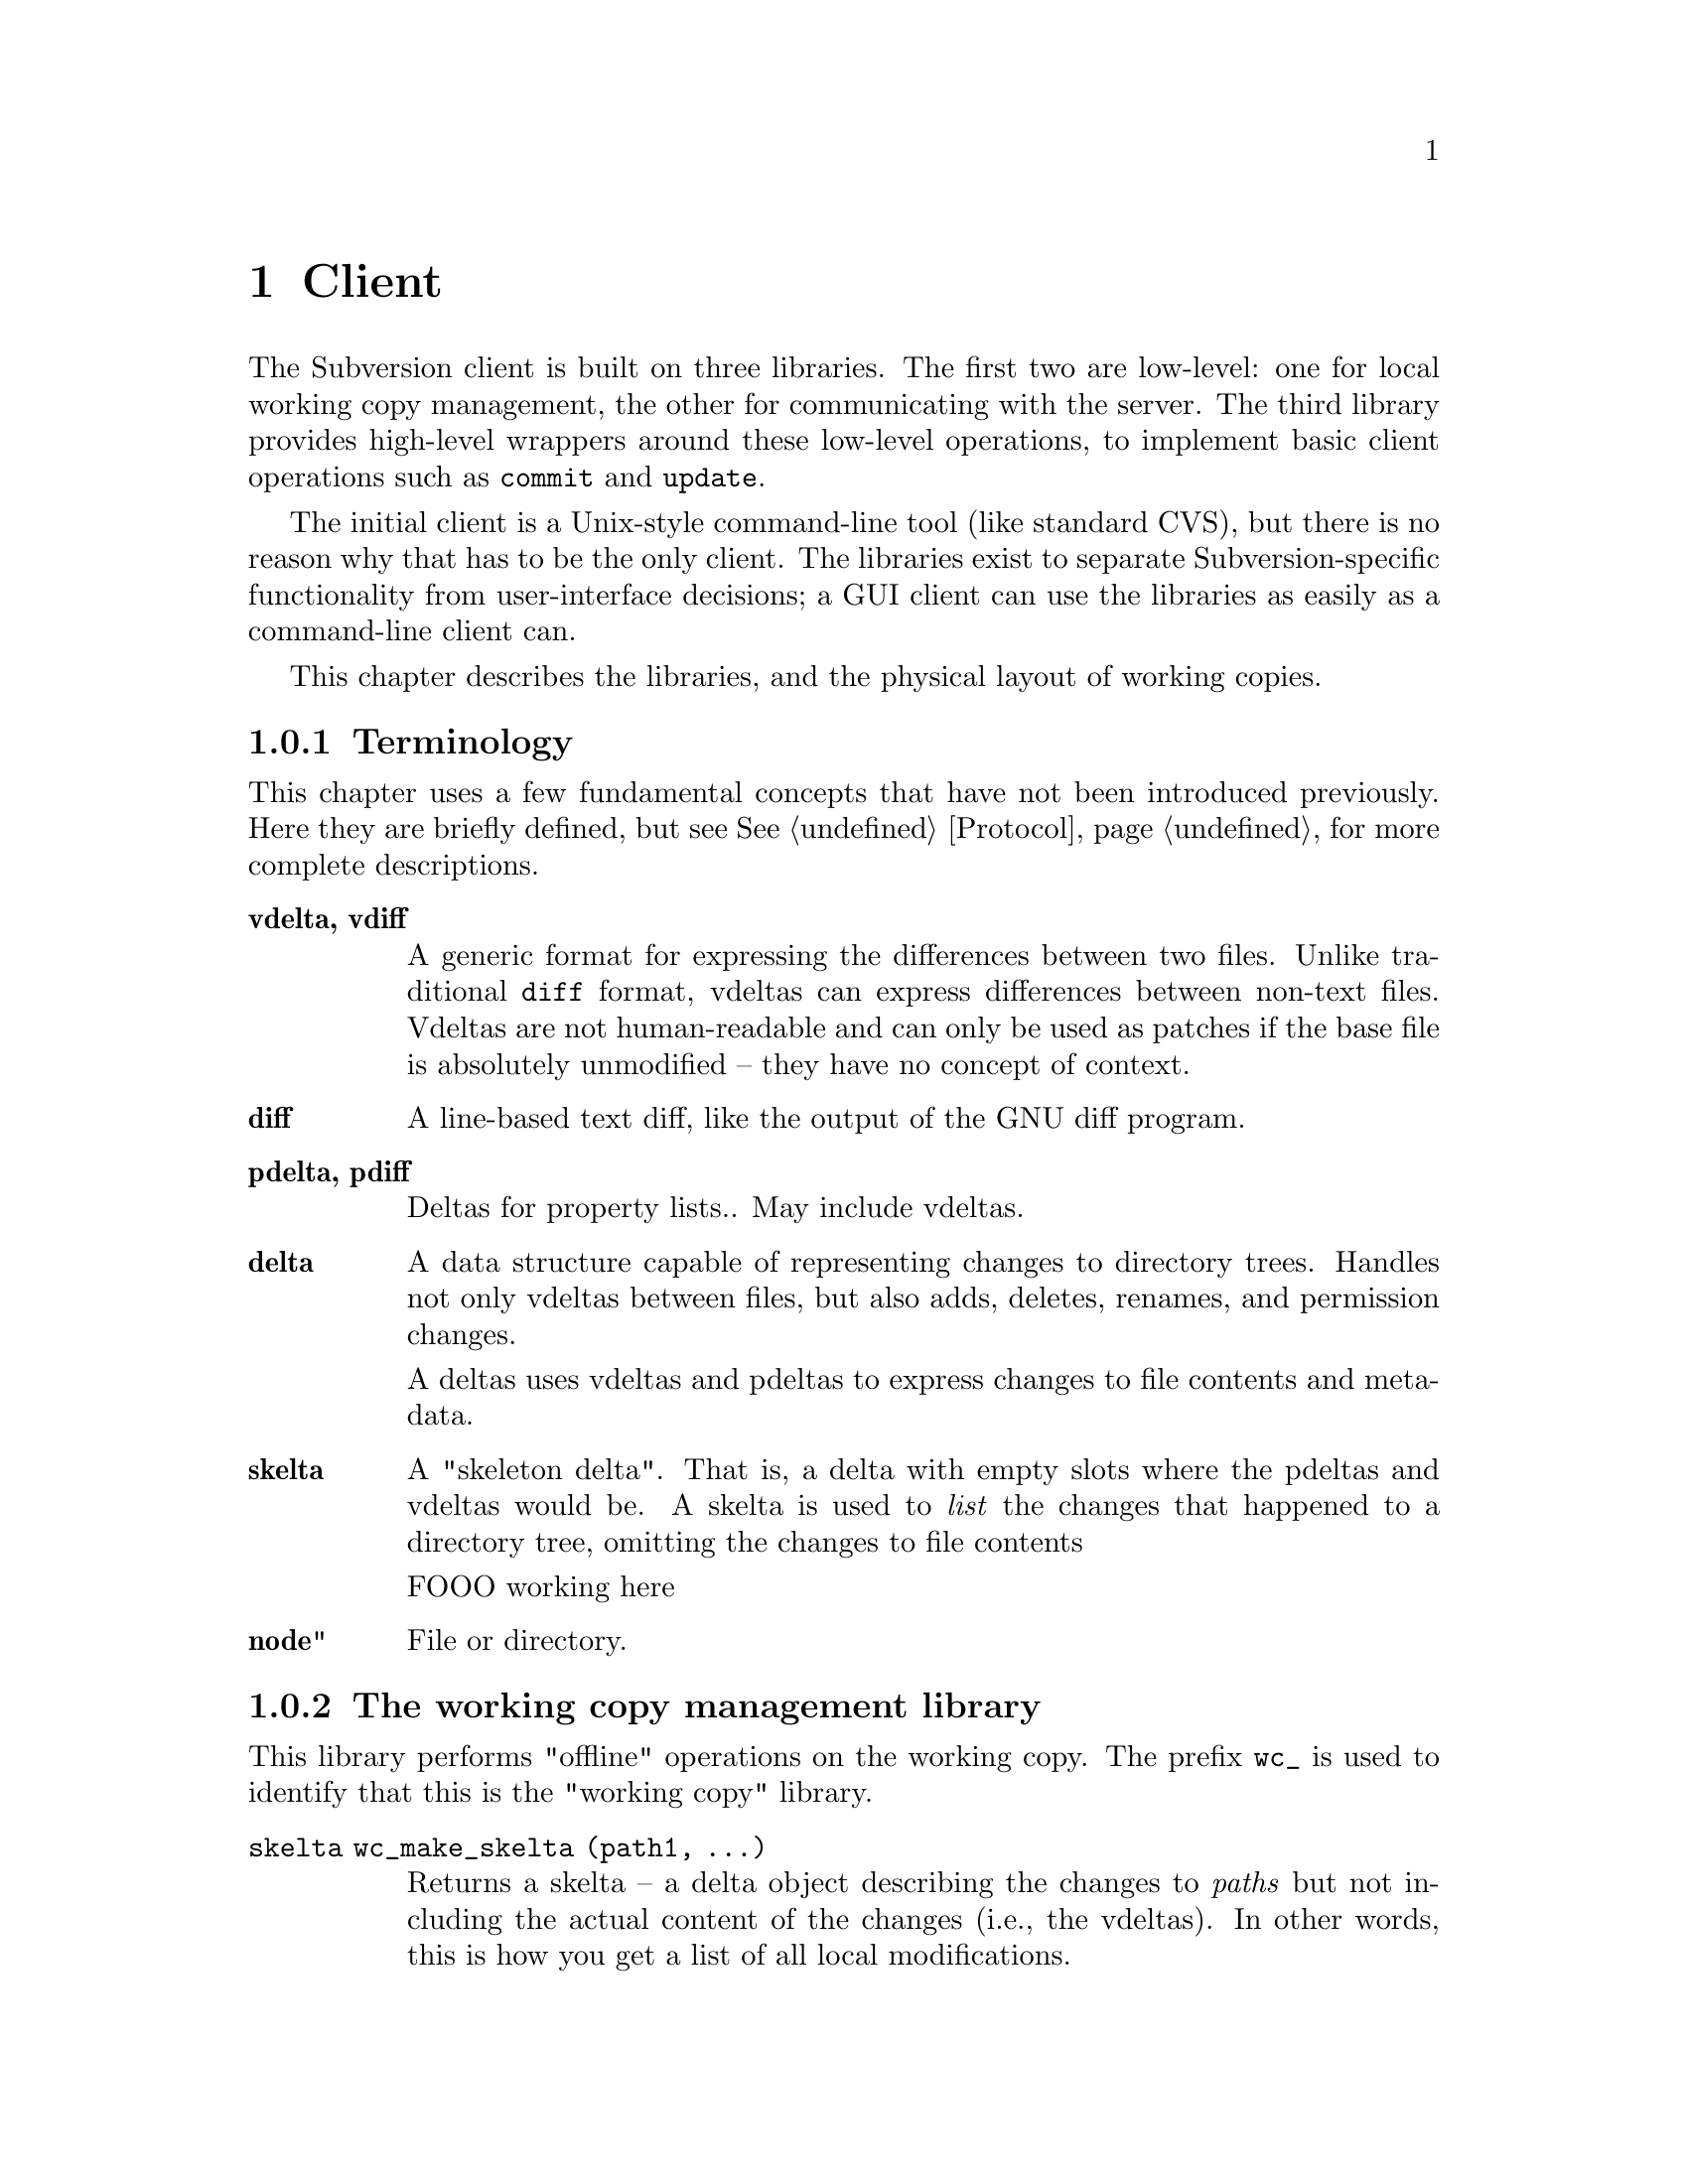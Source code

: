 @node Client
@chapter Client

The Subversion client is built on three libraries.  The first two are
low-level: one for local working copy management, the other for
communicating with the server.  The third library provides high-level
wrappers around these low-level operations, to implement basic client
operations such as @code{commit} and @code{update}.

The initial client is a Unix-style command-line tool (like standard
CVS), but there is no reason why that has to be the only client.  The
libraries exist to separate Subversion-specific functionality from
user-interface decisions; a GUI client can use the libraries as easily
as a command-line client can.

This chapter describes the libraries, and the physical layout of working
copies.

@menu
* Terminology
* The working copy management library
* The repository access library
* The high-level client operation library
* The layout of working copies
@end menu

@c todo: make sure skelta gets define somewhere

@c -----------------------------------------------------------------------
@node Terminology
@subsection Terminology

This chapter uses a few fundamental concepts that have not been
introduced previously.  Here they are briefly defined, but see
@xref{Protocol} for more complete descriptions.

@table @b
@item vdelta, vdiff 
A generic format for expressing the differences between two files.
Unlike traditional @code{diff} format, vdeltas can express differences
between non-text files.  Vdeltas are not human-readable and can only be
used as patches if the base file is absolutely unmodified -- they have
no concept of context.

@item diff 
A line-based text diff, like the output of the GNU diff program.

@item pdelta, pdiff
Deltas for property lists..
May include vdeltas. 

@item delta
A data structure capable of representing changes to directory trees.
Handles not only vdeltas between files, but also adds, deletes, renames,
and permission changes.

A deltas uses vdeltas and pdeltas to express changes to file contents
and metadata.

@item skelta 
A "skeleton delta".  That is, a delta with empty slots where the pdeltas
and vdeltas would be.  A skelta is used to @emph{list} the changes that
happened to a directory tree, omitting the changes to file contents

FOOO working here


@item node" 
File or directory.


@end table

@c -----------------------------------------------------------------------
@node The working copy management library
@subsection The working copy management library

This library performs "offline" operations on the working copy.  The
prefix @code{wc_} is used to identify that this is the "working copy"
library.

@table @code

@item skelta wc_make_skelta (path1, ...)

Returns a skelta -- a delta object describing the changes to
@emph{paths} but not including the actual content of the changes (i.e.,
the vdeltas).  In other words, this is how you get a list of all local
modifications.

A @emph{path} can be a directory or a file; if directory, then it's a
root from which to start looking for modifications.

Takes multiple @code{path} arguments because you might want to do
something like this:

@example
   $ svn commit foo/ bar/ baz/qux.c
@end example

The commit is atomic, and covers some but not necessarily all of the
subdirectories available here.  Therefore, it must be possible to
request a delta for any subset of the working tree.  Although some files
and directories outside that subset might also have been modified, the
delta will not include those changes.

@item delta wc_fill_skelta (skelta)

Turns @emph{skelta} into a delta by generating the appropriate vdiffs
and pdiffs, and placing them into the skelta.

(Note to self: probably okay for this to modify its argument.)

@item delta wc_make_delta (path1, ...)

Equivalent to 

@example
   wc_fill_skelta (make_skelta (path1, ...))
@end example

@item bool wc_apply_delta (delta)

Applies @emph{delta} to the working copy.

@item bool wc_add (path)

Add the file @emph{path} (i.e., tweak the administrative files
appropriately).

@item bool wc_delete (path)

Remove this file.

@item bool wc_rename (old_path, new_path)

Move/rename this file (within the working copy, of course).

@item str_t wc_get_node_prop (path, propname)

Return local value of @emph{propname} for the file or directory
@emph{path}.

@item str_t wc_get_dirent_prop (path, propname)

Return local value of @emph{propname} for the directory entry @emph{path}.

@item proplist_t wc_get_node_proplist (path)

Return all properties (names and values) of file or directory
@emph{path}, in a hash table.

@item proplist_t wc_get_dirent_proplist (path)

Return all properties (names and values) of directory entry @emph{path},
in a hash table.

@item str_t *wc_get_node_propnames (path)

Return all property names for file or directory @emph{path}.

@item str_t *wc_get_dirent_propnames (path)

Return all property names for a directory entry.

@end table

@c -----------------------------------------------------------------------
@node The repository access library
@section The repository access library

This library performs operations involving communication with the
repository.  The prefix @code{ra_} is used for everything in this
library.

@table @code

@item version ra_latest (repos, path)

Report the latest ra_version in the repository for @emph{path}.

@item token ra_submit_delta (repos, skelta)

Submit @emph{skelta} for approval (see @pxref{Locking}).
Either a skelta or a full delta can be passed.

@item ver ra_write_delta (repos, delta, token)

Write previously-approved @emph{delta} into the version history.
Must be a full delta, of course; a skelta would be insufficient.

@item skelta ra_get_status (repos, skelta)

Find out the status (up-to-date or not) for the files mentioned in
@emph{skelta}.

@item delta ra_get_update (repos, skelta)

Get changes for files mentioned in @emph{skelta}.

@item bool ra_abandon (repos, token)

Abandon the transaction identified by token (for example, a user might
interrupt the client between calls to submit_delta() and write_delta(),
and the server would want to know the commit has been abandoned so it
can clear out its pool of approved changes).

@item delta ra_get_delta (repos, ver1, path1, ver2, path2)

Return the delta between the two trees.

(Note: it's not yet clear that this function is strictly necessary.  It
is included for completeness' sake, but I think we can implement
everything without it.)

@item diff ra_get_diff (repos, ver1, path1, ver2, path2, 
                     [ver3, path3, ver4, path4, ...])

Return a text diff between versions in the repository.
(This must be done server side, the client doesn't have enough
information to make the diff.)

@item node ra_read (repos, ver, path)

Return a file or directory from the repository.
@c todo: explain lazy reading

@item str_t ra_get_node_prop (path, propname)

Return local value of @emph{propname} for the file or directory
@emph{path}.

@item str_t ra_get_dirent_prop (path, propname)

Return local value of @emph{propname} for the directory entry @emph{path}.

@item prop_t ra_get_ver_prop (ver, propname)

Return the value of @emph{propname} for a version (e.g., log message).

@item proplist_t ra_get_node_proplist (path)

Return all properties (names and values) of file or directory
@emph{path}, in a hash table.

@item proplist_t ra_get_dirent_proplist (path)

Return all properties (names and values) of directory entry @emph{path},
in a hash table.

@item prolist_t ra_get_ver_proplist (ver)

Return all properties (keys and values) of a version.

@item str_t *ra_get_node_propnames (path)

Return all property names for file or directory @emph{path}.

@item str_t *ra_get_dirent_propnames (path)

Return all property names for a directory entry.

@item str_t *ra_get_ver_propnames (ver)

Return all property keys for a version.

@end table

@c -----------------------------------------------------------------------
@node The layout of working copies
@subsection The layout of working copies

This section gives an overview of how working copies are arranged
physically.  It is not a full specification of working copy layout,
however; many details will be resolved only as the code takes shape.

As with CVS, Subversion working copies are simply directory trees with
special administrative subdirectories, in this case named "SVN" instead
of "CVS":

@example

                             myproj
                             / | \
               _____________/  |  \______________
              /                |                 \
            SVN               src                doc
        ___/ | \___           /|\             ___/ \___
       |     |     |         / | \           |         |
      base  ...   ...       /  |  \     myproj.texi   SVN
     / |                   /   |   \              ___/ | \___
    /  |              ____/    |    \____        |     |     |
  src doc            |         |         |      base  ...   ...
                    SVN      foo.c     bar.c     |
                ___/ | \___                      |
               |     |     |                     |
             base   ...   ...               myproj.texi
          ___/ \___
         |         |
       foo.c     bar.c

@end example

Each @file{dir/SVN/} directory records the files in @file{dir}, their
version numbers and property lists, pristine versions of all the files
for client-side delta generation, the repository from which @file{dir}
came, and any local changes (such as uncommitted adds, deletes, and
renames) that affect @file{dir}.

Although often it would often be possible to deduce certain information
(such as the origin repository) by examining parent directories, this is
avoided in favor of making each directory be as much a self-contained
unit as possible.

For example, immediately after a checkout the administrative information
for the entire working tree @emph{could} be stored in one top-level
file.  But subdirectories instead keep track of their own version
information.  This would be necessary anyway once the user starts
committing new versions for particular files, and it also makes it
easier for the user to prune a big, complete tree into a small subtree
and still have a valid working copy.

Specifically, the SVN subdir holds:

@itemize @bullet

@item
A @dfn{base tree}, containing the pristine repository versions of the
files and subdirectories there.  Note that subdirectories are stored
shallowly, solely to record permission information.  The actual base
versions of a subdir's files are stored in "SVN/base/" for that subdir.

@item
A @file{versions} file, the first entry of which records the version
number of this directory (and, by implication, the version number of any
files not otherwise mentioned in the file).  The remaining entries
record version information for files here which are at some version
other than the default.

It may help to think of this file as the functional equivalent of the
CVS/Entries file.

@item
A @file{properties} file, recording properties for this directory and
all directory entries and files it contains.  Although this information
could be stored in the @file{versions} file, it is sufficiently
separable to warrant its own file; very often one wants to look up a
version without looking up a property, and vice-versa.

@item
A @file{changes} file, recording uncommitted changes to and from this
directory (adds, removes, renames).

@item
A @file{lock} file, whose presence implies that some client is currently
operating on the adminstrative area.

@item

@end itemize

The formats of these files are not specified yet.
